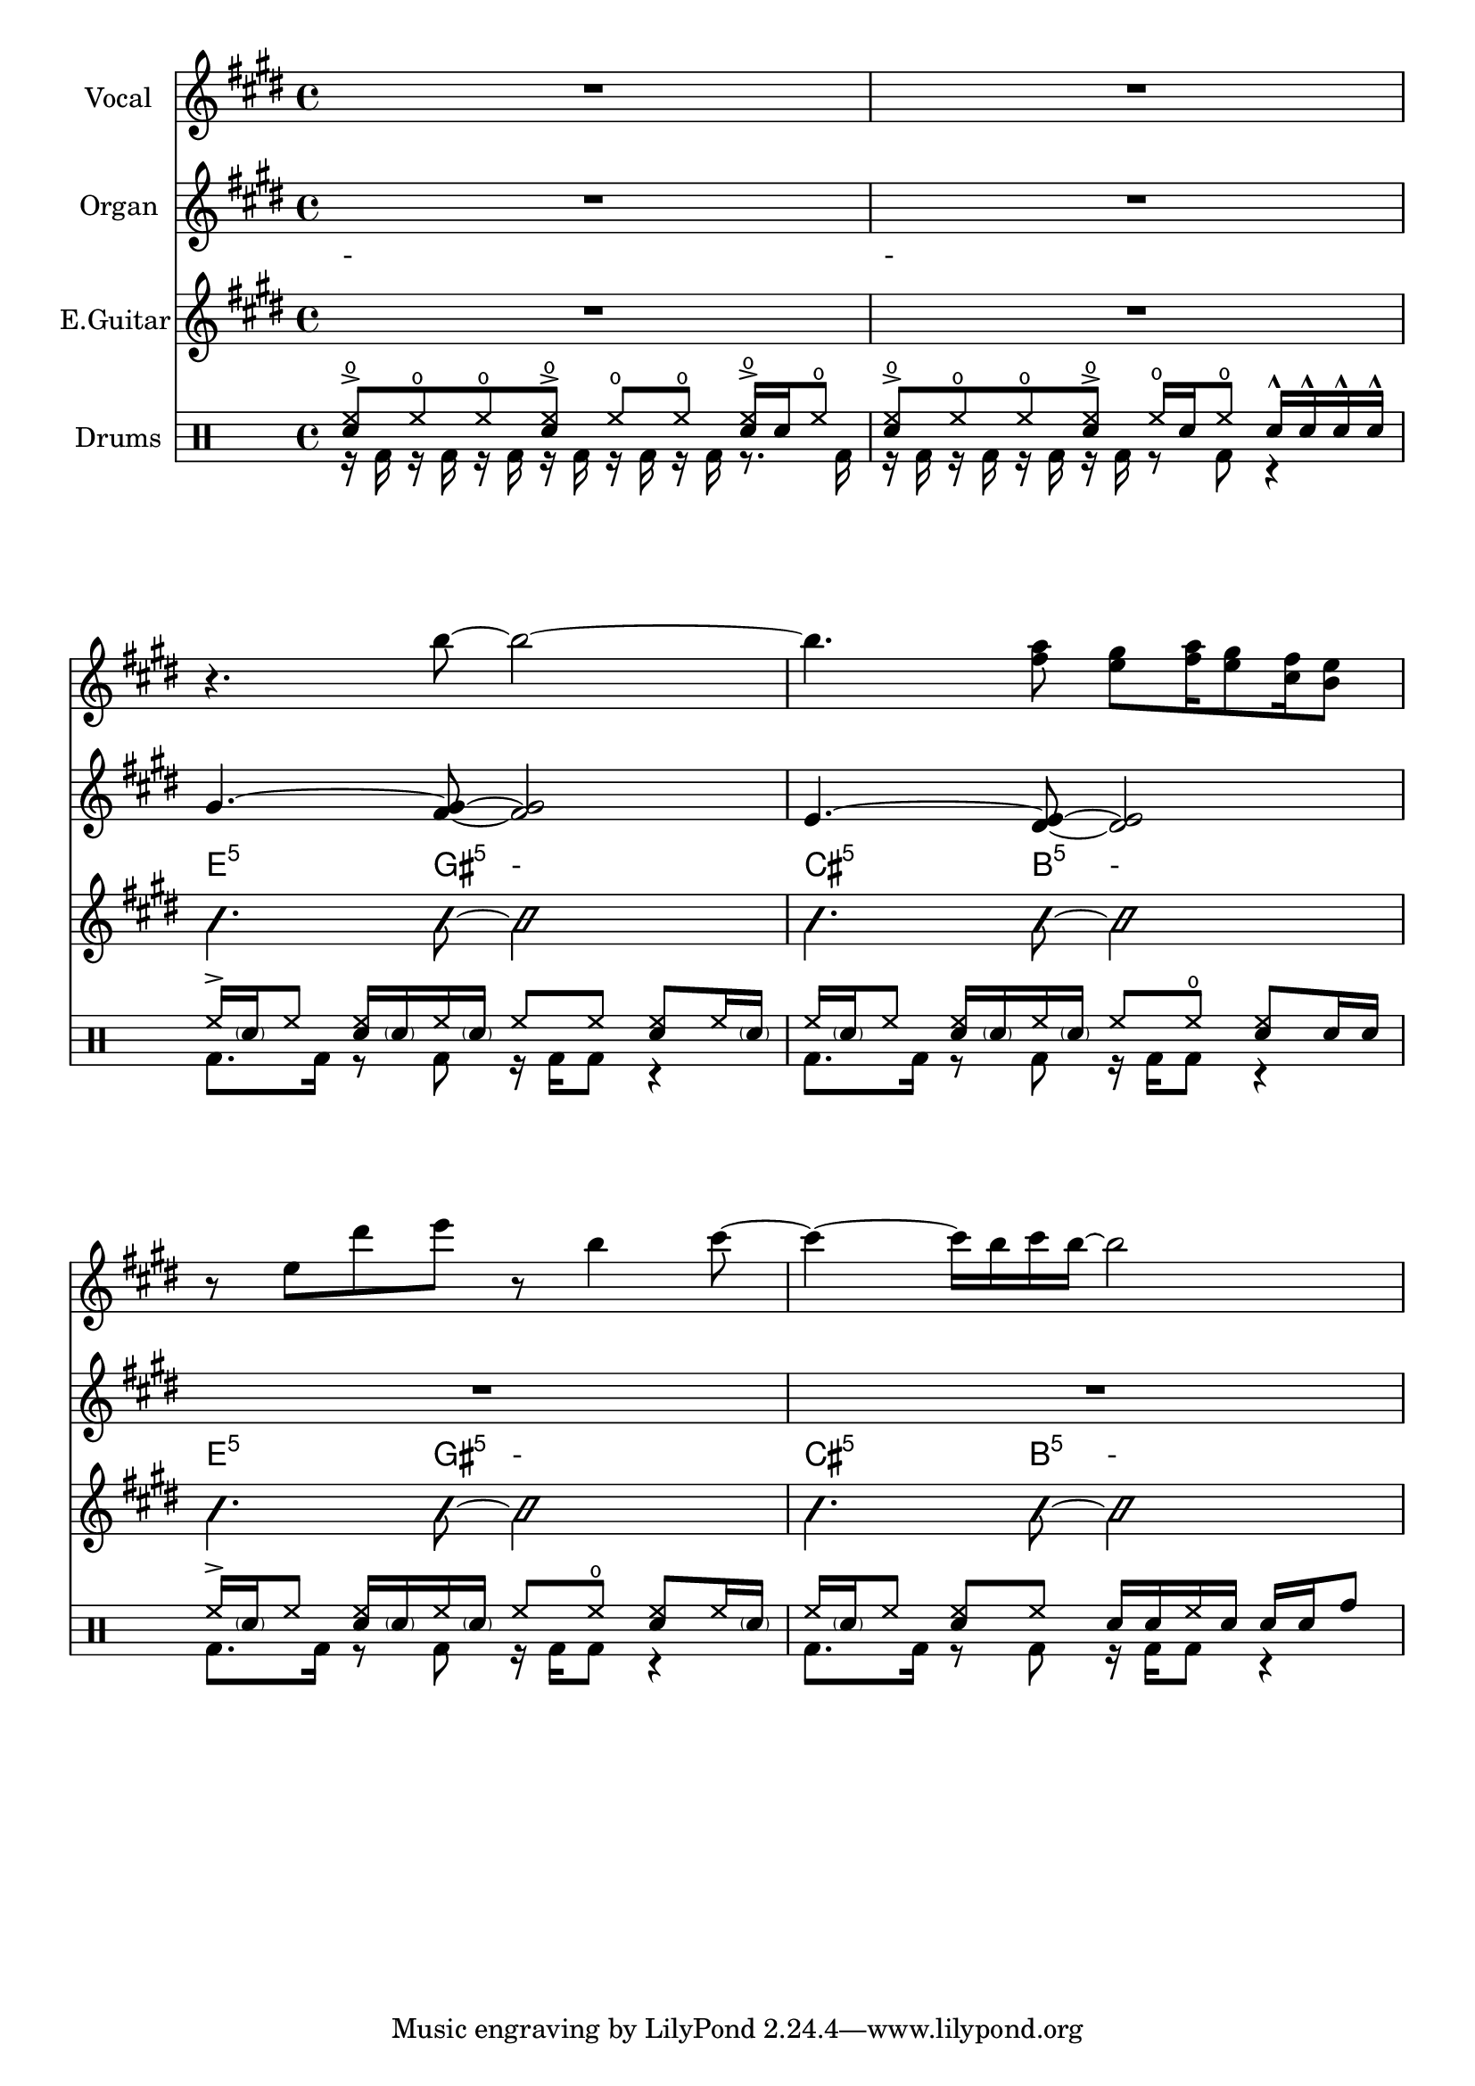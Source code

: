 \layout {
  \context {
    \Score
    \omit BarNumber
  }
}
\paper{
  indent = 1.5\cm
     system-system-spacing = #'(
       (basic-distance . 20)  ; %Increase the base distance
       (minimum-distance . 10) ; %Increase the minimum distance
       (padding . 3)       ; %Increase the padding
       (stretchability . 70) ; %Adjust stretchability
     )
   }

voiceMusic = \relative {\key e \major \time 4/4 
R1|R1|
r4. b''8~ b2~|b4. <fis a>8 <e gis>8 <fis a>16 <e gis>8 <cis fis>16 <b e>8|
r8 e dis' e r b4 cis8~|cis4~ cis16 b cis b~ b2|

}
egMusic = \relative {\key e \major \time 4/4 
R1|R1|
gis'4.^~ <gis~ fis~>8 <gis fis>2|e4.^~ <e dis>8~ <e dis>2|
R1|R1|

}
bassMusic = \relative {\key e \major \time 4/4
R1|R1|
\override NoteHead.style = #'slash
b'4. b8~b2 | b4. b8~b2| b4. b8~b2| b4. b8~b2|

}

Chords = 
  \chordmode {
    \set noChordSymbol = "-"
    R1
    R1
    e4.:5 gis8:5 r2 |
    cis4.:5 b8:5 r2|
    e4.:5 gis8:5 r2 |
    cis4.:5 b8:5 r2|
  }




drumContents = {
\relative
<<
\new DrumVoice \drummode {\voiceOne
<hho sn>8-> hho hho <hho sn>-> hho hho <hho sn>16-> sn hho8|
<hho sn>8-> hho hho <hho sn>-> hho16 sn hho8 sn16-^ sn-^ sn-^ sn-^ |\break
hh16-> \parenthesize sn hh8 <hh sn>16 \parenthesize sn hh \parenthesize sn hh8 hh <hh sn>8 hh16 \parenthesize sn|
hh16 \parenthesize sn hh8 <hh sn>16 \parenthesize sn hh \parenthesize sn hh8 hho <hh sn>8 sn16 sn|\break
hh16-> \parenthesize sn hh8 <hh sn>16 \parenthesize sn hh \parenthesize sn hh8 hho <hh sn>8 hh16 \parenthesize sn|
hh16 \parenthesize sn hh8 <hh sn>8 hh sn16 sn hh sn sn sn tomh8 |\break
}
\new DrumVoice \drummode {
\voiceTwo
r16 bd r bd r bd r bd r bd r bd r8. bd16 | 
r16 bd r bd r bd r bd r8 bd r4 | 
bd8. bd16 r8 bd r16 bd16 bd8 r4|
bd8. bd16 r8 bd r16 bd16 bd8 r4|
bd8. bd16 r8 bd r16 bd16 bd8 r4|
bd8. bd16 r8 bd r16 bd16 bd8 r4|
}
>>
}

\score {
  <<
    \new Staff = "Staff_Vocal" \with { instrumentName = "Vocal" }
      \voiceMusic
    \new Staff = "Staff_Organ" \with {instrumentName = "Organ"}
      \egMusic
    \new ChordNames
      \Chords
    \new Staff = "Staff_Guitar" \with { instrumentName = "E.Guitar"}
      \bassMusic
    \new DrumStaff \with { instrumentName = "Drums" }
      \drumContents
  >>
  \layout{}
}



